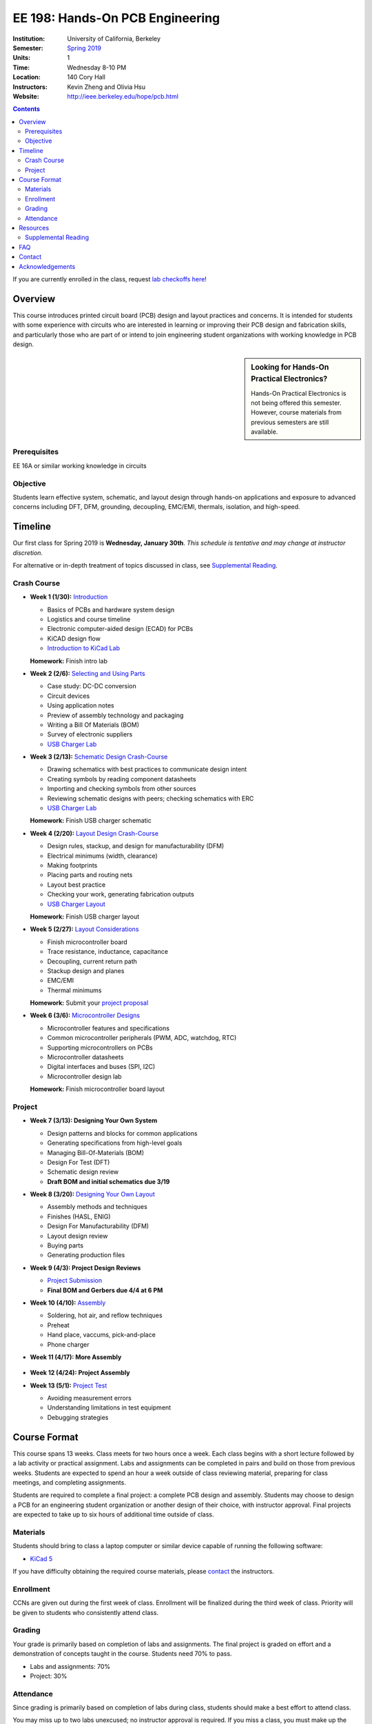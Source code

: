 ================================
EE 198: Hands-On PCB Engineering
================================
:Institution: University of California, Berkeley
:Semester: `Spring 2019 <https://decal.berkeley.edu/courses/4744>`_
:Units: 1
:Time: Wednesday 8-10 PM
:Location: 140 Cory Hall
:Instructors: Kevin Zheng and Olivia Hsu
:Website: http://ieee.berkeley.edu/hope/pcb.html

.. meta::
  :viewport: width=device-width, initial-scale=1

.. contents::

If you are currently enrolled in the class, request `lab checkoffs here
<http://tinyurl.com/hopecheckoffsp19>`_!

Overview
========
This course introduces printed circuit board (PCB) design and layout practices
and concerns. It is intended for students with some experience with circuits
who are interested in learning or improving their PCB design and fabrication
skills, and particularly those who are part of or intend to join engineering
student organizations with working knowledge in PCB design.

.. sidebar:: Looking for Hands-On Practical Electronics?

  Hands-On Practical Electronics is not being offered this semester. However,
  course materials from previous semesters are still available.

Prerequisites
-------------
EE 16A or similar working knowledge in circuits

Objective
---------
Students learn effective system, schematic, and layout design through hands-on
applications and exposure to advanced concerns including DFT, DFM, grounding,
decoupling, EMC/EMI, thermals, isolation, and high-speed.


Timeline
========
Our first class for Spring 2019 is **Wednesday, January 30th**. *This schedule
is tentative and may change at instructor discretion.*

For alternative or in-depth treatment of topics discussed in class, see
`Supplemental Reading`_.

Crash Course
------------
- **Week 1 (1/30):** `Introduction <https://docs.google.com/presentation/d/1z69Qty1y5xXLZ0Aj5myJGrSgowtjMf__ZhqZYirxvpg/edit?usp=sharing>`_

  - Basics of PCBs and hardware system design
  - Logistics and course timeline
  - Electronic computer-aided design (ECAD) for PCBs
  - KiCAD design flow
  - `Introduction to KiCad Lab <labs/kicad-intro/kicad-intro.html>`_

  **Homework:** Finish intro lab

- **Week 2 (2/6):** `Selecting and Using Parts <https://docs.google.com/presentation/d/1gqILuToAdnMANDv2snQ_bOsREtKKvCXkCQMaTXiBsJA/edit?usp=sharin>`_

  - Case study: DC-DC conversion
  - Circuit devices
  - Using application notes
  - Preview of assembly technology and packaging
  - Writing a Bill Of Materials (BOM)
  - Survey of electronic suppliers
  - `USB Charger Lab <labs/charger/schematic.html>`_

- **Week 3 (2/13):** `Schematic Design Crash-Course <https://docs.google.com/presentation/d/1IAnVMza7iIhRW7UuD3g8MN-3-5JXEDYLzy4vGgrAQDo/edit?usp=sharing>`_

  - Drawing schematics with best practices to communicate design intent
  - Creating symbols by reading component datasheets
  - Importing and checking symbols from other sources
  - Reviewing schematic designs with peers; checking schematics with ERC
  - `USB Charger Lab <labs/charger/schematic.html>`_

  **Homework:** Finish USB charger schematic

- **Week 4 (2/20):** `Layout Design Crash-Course <https://docs.google.com/presentation/d/1IRGGG9W11pcZrjaXWT-ZNtR8h8uL662oAMACzpMP1Io/edit?usp=sharing>`_

  - Design rules, stackup, and design for manufacturability (DFM)
  - Electrical minimums (width, clearance)
  - Making footprints
  - Placing parts and routing nets
  - Layout best practice
  - Checking your work, generating fabrication outputs
  - `USB Charger Layout <labs/charger/layout.html>`_

  **Homework:** Finish USB charger layout

- **Week 5 (2/27):** `Layout Considerations <https://docs.google.com/presentation/d/1oCVrj3e95I76qMfNnjic8B7apNLYl25NWG3ZRFEakGg/edit?usp=sharing>`_

  - Finish microcontroller board
  - Trace resistance, inductance, capacitance
  - Decoupling, current return path
  - Stackup design and planes
  - EMC/EMI
  - Thermal minimums

  **Homework:** Submit your `project proposal <https://goo.gl/forms/6127OCKiCTjQvUt22>`_

- **Week 6 (3/6):** `Microcontroller Designs <https://docs.google.com/presentation/d/1p-V44MY9rMjXJe8xz0R6GgYSgBzAxbwavgltXGzqadI/edit?usp=sharing>`_

  - Microcontroller features and specifications
  - Common microcontroller peripherals (PWM, ADC, watchdog, RTC)
  - Supporting microcontrollers on PCBs
  - Microcontroller datasheets
  - Digital interfaces and buses (SPI, I2C)
  - Microcontroller design lab

  **Homework:** Finish microcontroller board layout

Project
-------
- **Week 7 (3/13): Designing Your Own System**

  - Design patterns and blocks for common applications
  - Generating specifications from high-level goals
  - Managing Bill-Of-Materials (BOM)
  - Design For Test (DFT)
  - Schematic design review
  - **Draft BOM and initial schematics due 3/19**

- **Week 8 (3/20):** `Designing Your Own Layout <https://docs.google.com/presentation/d/1thvhuq1MOiqblA2-qIQquESdVCvOETkQoEtBpz3mFmQ/edit?usp=sharing>`_

  - Assembly methods and techniques
  - Finishes (HASL, ENIG)
  - Design For Manufacturability (DFM)
  - Layout design review
  - Buying parts
  - Generating production files

- **Week 9 (4/3): Project Design Reviews** 

  - `Project Submission <project.html>`_
  - **Final BOM and Gerbers due 4/4 at 6 PM**

- **Week 10 (4/10):** `Assembly <https://docs.google.com/presentation/d/1jV1MScLm9tKhi292k43Lg3h-zFpUQxMkxrVTYr1lOa0/edit#slide=id.g45d43c0b18_1_31>`_

  - Soldering, hot air, and reflow techniques
  - Preheat
  - Hand place, vaccums, pick-and-place
  - Phone charger

- **Week 11 (4/17): More Assembly** 

    .. (`SVG schematic <labs/assembly/phone_charger.svg>`_ and `KiCad design files (ZIP) <labs/assembly/phone_charger.zip>`_)

- **Week 12 (4/24): Project Assembly**

- **Week 13 (5/1):** `Project Test <https://docs.google.com/presentation/d/1AgCBiqZ_lEFT4XU_19aTyCwkjmj8jWD2VEZJ42vzoVw/edit?usp=sharing>`_

  - Avoiding measurement errors
  - Understanding limitations in test equipment
  - Debugging strategies


Course Format
=============
This course spans 13 weeks. Class meets for two hours once a week. Each class
begins with a short lecture followed by a lab activity or practical
assignment. Labs and assignments can be completed in pairs and build on those from previous weeks. Students
are expected to spend an hour a week outside of class reviewing material,
preparing for class meetings, and completing assignments.

Students are required to complete a final project: a complete PCB design and
assembly. Students may choose to design a PCB for an engineering student
organization or another design of their choice, with instructor approval.
Final projects are expected to take up to six hours of additional time outside
of class.

Materials
---------
Students should bring to class a laptop computer or similar device capable of
running the following software:

- `KiCad 5 <http://kicad-pcb.org/download/>`_

If you have difficulty obtaining the required course materials, please
contact_ the instructors.

Enrollment
----------
CCNs are given out during the first week of class. Enrollment will be finalized during the third week of class.
Priority will be given to students who consistently attend class.

Grading
-------
Your grade is primarily based on completion of labs and assignments. The final
project is graded on effort and a demonstration of concepts taught in the
course. Students need 70% to pass.

- Labs and assignments: 70%
- Project: 30%

Attendance
----------
Since grading is primarily based on completion of labs during class,
students should make a best effort to attend class.

You may miss up to two labs unexcused; no instructor approval is required. If
you miss a class, you must make up the missed lab or assignment before the
next lecture. Please also read over the lecture slides from the class you missed.

Additional unexcused absences may result in a NP.


Resources
=========
- HOPE's `PCB Checklist <checklist.html>`_

- `KiCad Documentation <http://kicad-pcb.org/help/documentation/>`_

  - `Cheatsheet <https://silica.io/wp-content/uploads/2018/06/kicad-cheatsheet-landscape.pdf>`_
  - `Getting Started Guide <http://docs.kicad-pcb.org/stable/en/getting_started_in_kicad.pdf>`_
 
Supplemental Reading
--------------------
Roughly in the order that is presented in class:

- Wahby 2013. `PCB design basics <https://www.edn.com/design/pc-board/4424239/2/PCB-design-basics>`_. *EDN*.
- Wahby 2014. `PCB Design Basics: Example design flow <https://www.edn.com/design/pc-board/4426878/PCB-Design-Basics--Example-design-flow>`_. *EDN*.
- Voltage Protection:
  - Pickering 2016. `Reverse-Polarity Protection in Automotive Design <https://www.electronicdesign.com/power/reverse-polarity-protection-automotive-design>`_. 
- HOPE's `PCB Checklist <checklist.html>`_
- Dunn 2013. `PCB design course & checklist <https://www.edn.com/design/pc-board/4422579/PCB-design-course---checklist>`_. *EDN*.
- Zumbahlen 2012. `Staying Well Grounded <https://www.analog.com/en/analog-dialogue/articles/staying-well-grounded.html>`_. *Analog Dialogue Technical Journal.*


FAQ
===
**I missed the first class. Can I still enroll?**

  Yes. You will be given the CCN when you come to the second week of class.
  Keep in mind that we may not have enough seats for you to enroll, and that
  you will be joining the class with one absence.


Contact
=======
For course-related questions, concerns, or attendance issues, email
ieee-hope@lists.berkeley.edu.


Acknowledgements
================
Hands-On PCB Engineering is made possible by donations from our generous
industry sponsors:

- `Bay Area Circuits <https://bayareacircuits.com/>`_ sponsors our students'
  PCB prototypes. Bay Area Circuit's experienced staff in Silicon Valley have
  delivered quality PCBs on-time for over 40 years.

- `Texas Instruments <http://www.ti.com/>`_ donates development boards for our
  labs and parts for student projects. Texas Instruments is a leader in
  analog, embedded processing, and semiconductors, with a part to fill every
  need from low-power microcontrollers to millimeter-wave radar.

----

Copyright ⓒ 2018, 2019 Kevin Zheng. This course is licensed under a `Creative
Commons Attribution-ShareAlike 4.0 International License
<http://creativecommons.org/licenses/by-sa/4.0/>`_.
